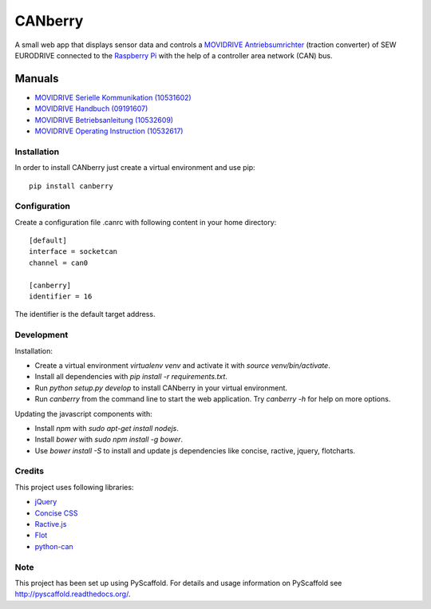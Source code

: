 ========
CANberry
========

A small web app that displays sensor data and controls a `MOVIDRIVE Antriebsumrichter
<http://www.sew-eurodrive.at/produkt/antriebsumrichter-movidrive.htm>`_
(traction converter) of SEW EURODRIVE connected to the `Raspberry Pi
<https://www.raspberrypi.org/>`_ with the help of a controller area network
(CAN) bus.

Manuals
-------

* `MOVIDRIVE Serielle Kommunikation (10531602) <http://download.sew-eurodrive.com/download/pdf/10531602.pdf>`_
* `MOVIDRIVE Handbuch (09191607) <http://download.sew-eurodrive.com/download/pdf/09191607.pdf>`_
* `MOVIDRIVE Betriebsanleitung (10532609) <http://download.sew-eurodrive.com/download/pdf/10532609.pdf>`_
* `MOVIDRIVE Operating Instruction (10532617) <http://download.sew-eurodrive.com/download/pdf/10532617.pdf>`_

Installation
============

In order to install CANberry just create a virtual environment and use pip::

    pip install canberry

Configuration
=============

Create a configuration file .canrc with following content in your home directory::

    [default]
    interface = socketcan
    channel = can0

    [canberry]
    identifier = 16

The identifier is the default target address.

Development
===========

Installation:

* Create a virtual environment `virtualenv venv` and activate it with
  `source venv/bin/activate`.
* Install all dependencies with `pip install -r requirements.txt`.
* Run `python setup.py develop` to install CANberry in your virtual environment.
* Run `canberry` from the command line to start the web application. Try
  `canberry -h` for help on more options.

Updating the javascript components with:

* Install *npm* with `sudo apt-get install nodejs`.
* Install *bower* with `sudo npm install -g bower`.
* Use `bower install -S` to install and update js dependencies like
  concise, ractive, jquery, flotcharts.

Credits
=======

This project uses following libraries:

* `jQuery <https://jquery.com/>`_
* `Concise CSS <http://concisecss.com/>`_
* `Ractive.js <http://www.ractivejs.org/>`_
* `Flot <http://www.flotcharts.org/>`_
* `python-can <https://python-can.readthedocs.org/>`_


Note
====

This project has been set up using PyScaffold. For details and usage
information on PyScaffold see http://pyscaffold.readthedocs.org/.
